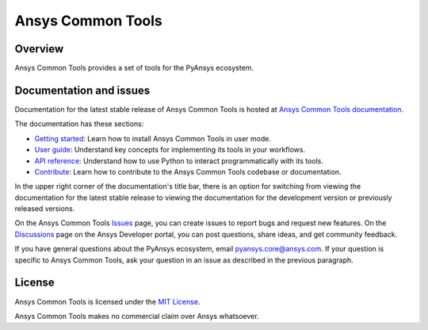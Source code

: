 Ansys Common Tools
==================
|pyansys| |python| |pypi| |MIT| |GH-CI| |pre-commit|

.. |pyansys| image:: https://img.shields.io/badge/Py-Ansys-ffc107.svg?logo=data:image/png;base64,iVBORw0KGgoAAAANSUhEUgAAABAAAAAQCAIAAACQkWg2AAABDklEQVQ4jWNgoDfg5mD8vE7q/3bpVyskbW0sMRUwofHD7Dh5OBkZGBgW7/3W2tZpa2tLQEOyOzeEsfumlK2tbVpaGj4N6jIs1lpsDAwMJ278sveMY2BgCA0NFRISwqkhyQ1q/Nyd3zg4OBgYGNjZ2ePi4rB5loGBhZnhxTLJ/9ulv26Q4uVk1NXV/f///////69du4Zdg78lx//t0v+3S88rFISInD59GqIH2esIJ8G9O2/XVwhjzpw5EAam1xkkBJn/bJX+v1365hxxuCAfH9+3b9/+////48cPuNehNsS7cDEzMTAwMMzb+Q2u4dOnT2vWrMHu9ZtzxP9vl/69RVpCkBlZ3N7enoDXBwEAAA+YYitOilMVAAAAAElFTkSuQmCC
   :target: https://docs.pyansys.com/
   :alt: PyAnsys

.. |python| image:: https://img.shields.io/pypi/pyversions/ansys-tools-common?logo=pypi
   :target: https://pypi.org/project/ansys-tools-common/
   :alt: Python

.. |pypi| image:: https://img.shields.io/pypi/v/ansys-tools-common.svg?logo=python&logoColor=white
   :target: https://pypi.org/project/ansys-tools-common
   :alt: PyPI

.. |MIT| image:: https://img.shields.io/badge/License-MIT-yellow.svg
   :target: https://opensource.org/licenses/MIT
   :alt: MIT

.. |GH-CI| image:: https://github.com/ansys-internal/ansys-tools-common/actions/workflows/cicd.yml/badge.svg
   :target: https://github.com/ansys-internal/ansys-tools-common/actions/workflows/cicd.yml
   :alt: GH-CI

.. |pre-commit| image:: https://results.pre-commit.ci/badge/github/ansys/ansys-tools-common/main.svg
   :target: https://results.pre-commit.ci/latest/github/ansys/ansys-tools-common/main
   :alt: pre-commit.ci status

Overview
--------

Ansys Common Tools provides a set of tools for the PyAnsys ecosystem.


Documentation and issues
------------------------

Documentation for the latest stable release of Ansys Common Tools is hosted
at `Ansys Common Tools documentation <https://ansys.tools.docs.pyansys.com/version/stable/index.html>`_.

The documentation has these sections:

- `Getting started <https://ansys.tools.docs.pyansys.com/version/stable/getting_started/index.html>`_: Learn
  how to install Ansys Common Tools in user mode.
- `User guide <https://ansys.tools.docs.pyansys.com/version/stable/user_guide/index.html>`_: Understand key
  concepts for implementing its tools in your workflows.
- `API reference <https://ansys.tools.docs.pyansys.com/version/stable/api/index.html>`_: Understand how to
  use Python to interact programmatically with its tools.
- `Contribute <https://ansys.tools.docs.pyansys.com/version/stable/contributing.html>`_: Learn how to
  contribute to the Ansys Common Tools codebase or documentation.

In the upper right corner of the documentation's title bar, there is an option
for switching from viewing the documentation for the latest stable release
to viewing the documentation for the development version or previously
released versions.

On the Ansys Common Tools `Issues <https://github.com/ansys/ansys-tools-common/issues>`_
page, you can create issues to report bugs and request new features. On the
`Discussions <https://discuss.ansys.com/>`_ page on the Ansys Developer portal,
you can post questions, share ideas, and get community feedback.

If you have general questions about the PyAnsys ecosystem, email
`pyansys.core@ansys.com <pyansys.core@ansys.com>`_. If your
question is specific to Ansys Common Tools, ask your
question in an issue as described in the previous paragraph.

License
-------

Ansys Common Tools is licensed under the `MIT License <https://github.com/ansys/ansys-tools-common/blob/main/LICENSE>`_.

Ansys Common Tools makes no commercial claim over Ansys whatsoever.
